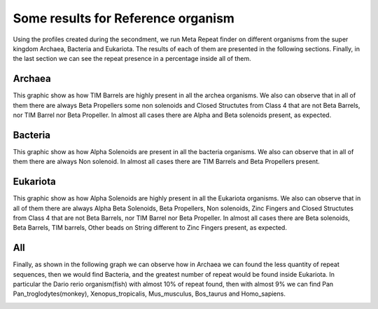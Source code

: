 
Some results for Reference organism
===================================

Using the profiles created during the secondment, we run Meta Repeat finder on different organisms from the super kingdom Archaea, Bacteria and Eukariota.
The results of each of them are presented in the following sections. Finally, in the last section we can see the repeat presence in a percentage inside all of them.

Archaea
-------
This graphic show as how TIM Barrels are highly present in all the archea organisms. We also can observe that in all of them there are always Beta Propellers some non solenoids and Closed Structutes from Class 4 that are not Beta Barrels, nor TIM Barrel nor Beta Propeller.
In almost all cases there are Alpha and Beta solenoids present, as expected.

.. image:: /images/ArchaeaStructuralRepeatDistributioninOrganismReference.png
 
Bacteria
--------
This graphic show as how Alpha Solenoids are present in all the bacteria organisms. We also can observe that in all of them there are always Non solenoid.
In almost all cases there are TIM Barrels and Beta Propellers present.

.. image:: /images/BacteriaStructuralRepeatDistributioninOrganismReference.png
 

Eukariota
---------
This graphic show as how Alpha Solenoids are highly present in all the Eukariota organisms. We also can observe that in all of them there are always Alpha Beta Solenoids, Beta Propellers,  Non solenoids, Zinc Fingers and Closed Structutes from Class 4 that are not Beta Barrels, nor TIM Barrel nor Beta Propeller. In almost all cases there are  Beta solenoids, Beta Barrels, TIM barrels, Other beads on String different to Zinc Fingers present, as expected.

.. image:: /images/EukariotaStructuralRepeatDistributioninOrganismReference.png

All
---

Finally, as shown in the following graph we can observe how in Archaea we can found the less quantity of repeat sequences, then we would find Bacteria, and the greatest number of repeat would be found inside Eukariota. In particular the Dario rerio organism(fish) with almost 10% of repeat found, then with almost 9% we can find Pan Pan_troglodytes(monkey), Xenopus_tropicalis, Mus_musculus, Bos_taurus and Homo_sapiens.

.. image:: /images/RepeatsinSuperkingdom.png
